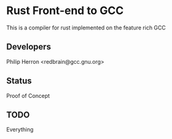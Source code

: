 * Rust Front-end to GCC
This is a compiler for rust implemented on the feature rich GCC

** Developers
Philip Herron <redbrain@gcc.gnu.org>

** Status
Proof of Concept

** TODO
Everything